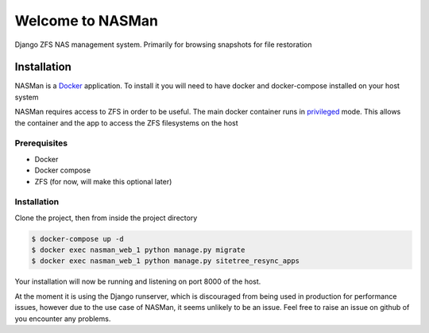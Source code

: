 Welcome to NASMan
=================

.. image:: https://travis-ci.org/wengole/nasman.svg?branch=master
   :target: https://travis-ci.org/wengole/nasman
   :alt: Continuous Integration Status
.. image:: https://coveralls.io/repos/wengole/nasman/badge.svg?branch=master
   :target: https://coveralls.io/r/wengole/nasman?branch=master
   :alt: Coverage Status
.. image:: https://readthedocs.org/projects/nasman/badge/?version=latest
   :target: https://nasman.readthedocs.org/en/latest
   :alt: Documentation Status


Django ZFS NAS management system.
Primarily for browsing snapshots for file restoration

Installation
------------

NASMan is a `Docker <https://www.docker.com>`_ application.
To install it you will need to have docker and docker-compose installed on your host system

NASMan requires access to ZFS in order to be useful.
The main docker container runs in privileged_ mode.
This allows the container and the app to access the ZFS filesystems on the host

.. _privileged: https://docs.docker.com/reference/run/#runtime-privilege-linux-capabilities-and-lxc-configuration

Prerequisites
^^^^^^^^^^^^^

* Docker
* Docker compose
* ZFS (for now, will make this optional later)

Installation
^^^^^^^^^^^^

Clone the project, then from inside the project directory

.. code-block:: bash

   $ docker-compose up -d
   $ docker exec nasman_web_1 python manage.py migrate
   $ docker exec nasman_web_1 python manage.py sitetree_resync_apps

Your installation will now be running and listening on port 8000 of the host.

At the moment it is using the Django runserver,
which is discouraged from being used in production for performance issues,
however due to the use case of NASMan,
it seems unlikely to be an issue.
Feel free to raise an issue on github of you encounter any problems.
